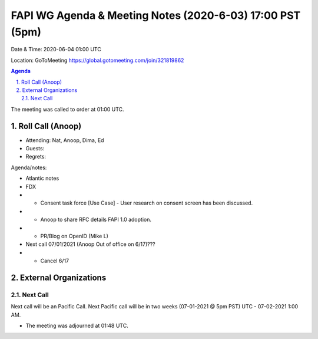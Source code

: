 ===========================================
FAPI WG Agenda & Meeting Notes (2020-6-03) 17:00 PST (5pm)
===========================================
Date & Time: 2020-06-04 01:00 UTC

Location: GoToMeeting https://global.gotomeeting.com/join/321819862


.. sectnum:: 
   :suffix: .

.. contents:: Agenda

The meeting was called to order at 01:00 UTC. 

Roll Call (Anoop)
=====================

* Attending: Nat, Anoop, Dima, Ed
* Guests: 
* Regrets:  


Agenda/notes: 
 
* Atlantic notes
* FDX
* * Consent task force [Use Case] - User research on consent screen has been discussed. 
* * Anoop to share RFC details FAPI 1.0 adoption.
* * PR/Blog on OpenID (Mike L)
* Next call 07/01/2021 (Anoop Out of office on 6/17)???
* * Cancel 6/17




External Organizations 
==============================
  
Next Call
-----------------------
Next call will be an Pacific Call. 
Next Pacific call will be in two weeks (07-01-2021 @ 5pm PST) UTC - 07-02-2021 1:00 AM.  

* The meeting was adjourned at 01:48 UTC.